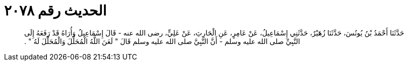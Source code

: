 
= الحديث رقم ٢٠٧٨

[quote.hadith]
حَدَّثَنَا أَحْمَدُ بْنُ يُونُسَ، حَدَّثَنَا زُهَيْرٌ، حَدَّثَنِي إِسْمَاعِيلُ، عَنْ عَامِرٍ، عَنِ الْحَارِثِ، عَنْ عَلِيٍّ، رضى الله عنه - قَالَ إِسْمَاعِيلُ وَأُرَاهُ قَدْ رَفَعَهُ إِلَى النَّبِيِّ صلى الله عليه وسلم - أَنَّ النَّبِيَّ صلى الله عليه وسلم قَالَ ‏"‏ لَعَنَ اللَّهُ الْمُحَلِّلَ وَالْمُحَلَّلَ لَهُ ‏"‏ ‏.‏